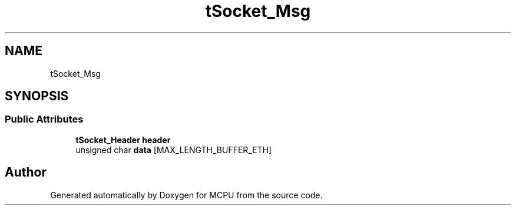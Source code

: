 .TH "tSocket_Msg" 3 "Mon Sep 30 2024" "MCPU" \" -*- nroff -*-
.ad l
.nh
.SH NAME
tSocket_Msg
.SH SYNOPSIS
.br
.PP
.SS "Public Attributes"

.in +1c
.ti -1c
.RI "\fBtSocket_Header\fP \fBheader\fP"
.br
.ti -1c
.RI "unsigned char \fBdata\fP [MAX_LENGTH_BUFFER_ETH]"
.br
.in -1c

.SH "Author"
.PP 
Generated automatically by Doxygen for MCPU from the source code\&.
